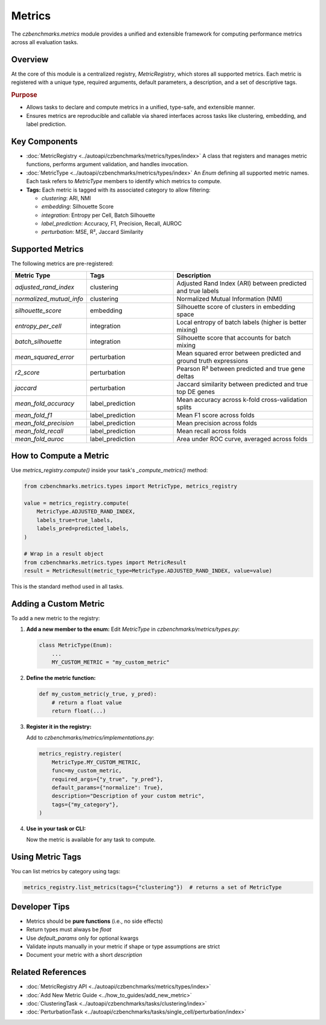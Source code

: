 Metrics
=======

The `czbenchmarks.metrics` module provides a unified and extensible framework for computing performance metrics across all evaluation tasks.

Overview
--------

At the core of this module is a centralized registry, `MetricRegistry`, which stores all supported metrics. Each metric is registered with a unique type, required arguments, default parameters, a description, and a set of descriptive tags.

.. rubric:: Purpose

- Allows tasks to declare and compute metrics in a unified, type-safe, and extensible manner.
- Ensures metrics are reproducible and callable via shared interfaces across tasks like clustering, embedding, and label prediction.

Key Components
--------------

- :doc:`MetricRegistry <../autoapi/czbenchmarks/metrics/types/index>`  
  A class that registers and manages metric functions, performs argument validation, and handles invocation.

- :doc:`MetricType <../autoapi/czbenchmarks/metrics/types/index>`  
  An `Enum` defining all supported metric names. Each task refers to `MetricType` members to identify which metrics to compute.

- **Tags:**  
  Each metric is tagged with its associated category to allow filtering:

  - `clustering`: ARI, NMI
  - `embedding`: Silhouette Score
  - `integration`: Entropy per Cell, Batch Silhouette
  - `label_prediction`: Accuracy, F1, Precision, Recall, AUROC
  - `perturbation`: MSE, R², Jaccard Similarity

Supported Metrics
-----------------

The following metrics are pre-registered:

.. list-table::
   :header-rows: 1
   :widths: 20 30 50

   * - **Metric Type**
     - **Tags**
     - **Description**
   * - `adjusted_rand_index`
     - clustering
     - Adjusted Rand Index (ARI) between predicted and true labels
   * - `normalized_mutual_info`
     - clustering
     - Normalized Mutual Information (NMI)
   * - `silhouette_score`
     - embedding
     - Silhouette score of clusters in embedding space
   * - `entropy_per_cell`
     - integration
     - Local entropy of batch labels (higher is better mixing)
   * - `batch_silhouette`
     - integration
     - Silhouette score that accounts for batch mixing
   * - `mean_squared_error`
     - perturbation
     - Mean squared error between predicted and ground truth expressions
   * - `r2_score`
     - perturbation
     - Pearson R² between predicted and true gene deltas
   * - `jaccard`
     - perturbation
     - Jaccard similarity between predicted and true top DE genes
   * - `mean_fold_accuracy`
     - label_prediction
     - Mean accuracy across k-fold cross-validation splits
   * - `mean_fold_f1`
     - label_prediction
     - Mean F1 score across folds
   * - `mean_fold_precision`
     - label_prediction
     - Mean precision across folds
   * - `mean_fold_recall`
     - label_prediction
     - Mean recall across folds
   * - `mean_fold_auroc`
     - label_prediction
     - Area under ROC curve, averaged across folds

How to Compute a Metric
-----------------------

Use `metrics_registry.compute()` inside your task's `_compute_metrics()` method:

.. code-block:: python

   from czbenchmarks.metrics.types import MetricType, metrics_registry

   value = metrics_registry.compute(
       MetricType.ADJUSTED_RAND_INDEX,
       labels_true=true_labels,
       labels_pred=predicted_labels,
   )

   # Wrap in a result object
   from czbenchmarks.metrics.types import MetricResult
   result = MetricResult(metric_type=MetricType.ADJUSTED_RAND_INDEX, value=value)

This is the standard method used in all tasks.

Adding a Custom Metric
-----------------------

To add a new metric to the registry:

1. **Add a new member to the enum:**
   Edit `MetricType` in `czbenchmarks/metrics/types.py`:

   .. code-block:: python

      class MetricType(Enum):
          ...
          MY_CUSTOM_METRIC = "my_custom_metric"

2. **Define the metric function:**

   .. code-block:: python

      def my_custom_metric(y_true, y_pred):
          # return a float value
          return float(...)

3. **Register it in the registry:**

   Add to `czbenchmarks/metrics/implementations.py`:

   .. code-block:: python

      metrics_registry.register(
          MetricType.MY_CUSTOM_METRIC,
          func=my_custom_metric,
          required_args={"y_true", "y_pred"},
          default_params={"normalize": True},
          description="Description of your custom metric",
          tags={"my_category"},
      )

4. **Use in your task or CLI:**

   Now the metric is available for any task to compute.

Using Metric Tags
------------------

You can list metrics by category using tags:

.. code-block:: python

   metrics_registry.list_metrics(tags={"clustering"})  # returns a set of MetricType

Developer Tips
--------------

- Metrics should be **pure functions** (i.e., no side effects)
- Return types must always be `float`
- Use `default_params` only for optional kwargs
- Validate inputs manually in your metric if shape or type assumptions are strict
- Document your metric with a short `description`

Related References
------------------

- :doc:`MetricRegistry API <../autoapi/czbenchmarks/metrics/types/index>`
- :doc:`Add New Metric Guide <../how_to_guides/add_new_metric>`
- :doc:`ClusteringTask <../autoapi/czbenchmarks/tasks/clustering/index>`
- :doc:`PerturbationTask <../autoapi/czbenchmarks/tasks/single_cell/perturbation/index>`


